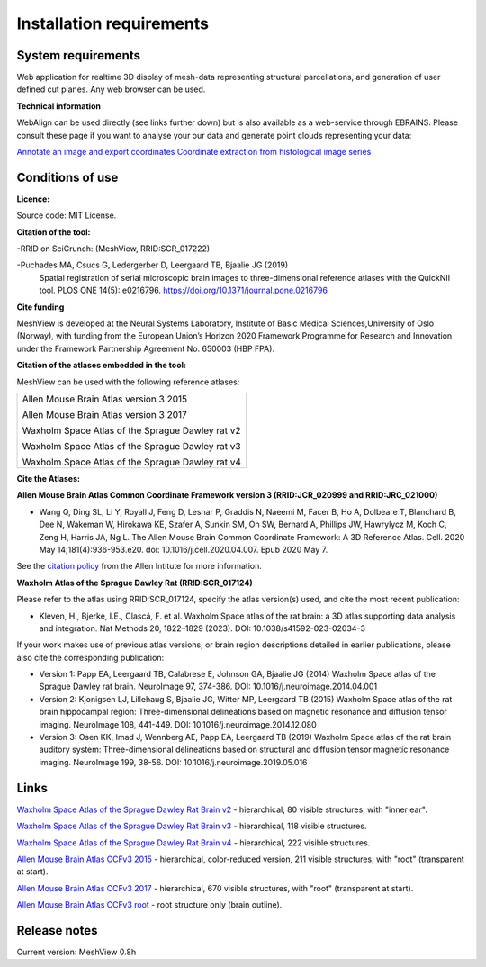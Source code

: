 **Installation requirements**
-----------------------------
**System requirements**
~~~~~~~~~~~~~~~~~~~~~~~~
Web application for realtime 3D display of mesh-data representing structural parcellations, and generation of user defined cut planes. 
Any web browser can be used.

**Technical information**

WebAlign can be used directly (see links further down) but is also available as a web-service through EBRAINS. Please consult these page if you want to analyse your our data and generate point clouds representing your data: 

`Annotate an image and export coordinates <https://www.ebrains.eu/brain-atlases/analysis/image-annotation-and-export-of-coordinate-points>`_
`Coordinate extraction from histological image series <https://www.ebrains.eu/brain-atlases/analysis/labelled-features-analysis>`_

**Conditions of use**
~~~~~~~~~~~~~~~~~~~~~~

**Licence:** 

Source code: MIT License.

**Citation of the tool:**

-RRID on SciCrunch: (MeshView, RRID:SCR_017222)

-Puchades MA, Csucs G, Ledergerber D, Leergaard TB, Bjaalie JG (2019)
  Spatial registration of serial microscopic brain images to
  three-dimensional reference atlases with the QuickNII tool. PLOS ONE
  14(5): e0216796. https://doi.org/10.1371/journal.pone.0216796
   
**Cite funding**
 
MeshView is developed at the Neural Systems Laboratory, Institute of
Basic Medical Sciences,University of Oslo (Norway), with funding from the European Union’s
Horizon 2020 Framework Programme for Research and Innovation under the
Framework Partnership Agreement No. 650003 (HBP FPA).

**Citation of the atlases embedded in the tool:**

MeshView can be used with the following reference atlases:

+--------------------------------------------------+
|Allen Mouse Brain Atlas version 3 2015            |
|                                                  |
|Allen Mouse Brain Atlas version 3 2017            |
|                                                  |
|Waxholm Space Atlas of the Sprague Dawley rat v2  |
|                                                  |
|Waxholm Space Atlas of the Sprague Dawley rat v3  |
|                                                  |
|Waxholm Space Atlas of the Sprague Dawley rat v4  |
+--------------------------------------------------+     

**Cite the Atlases:**

**Allen Mouse Brain Atlas Common Coordinate Framework version 3 (RRID:JCR_020999 and RRID:JRC_021000)** 

* Wang Q, Ding SL, Li Y, Royall J, Feng D, Lesnar P, Graddis N, Naeemi M, Facer B, Ho A, Dolbeare T, Blanchard B, Dee N, Wakeman W, Hirokawa KE, Szafer A, Sunkin SM, Oh SW, Bernard A, Phillips JW, Hawrylycz M, Koch C, Zeng H, Harris JA, Ng L. The Allen Mouse Brain Common Coordinate Framework: A 3D Reference Atlas. Cell. 2020 May 14;181(4):936-953.e20. doi: 10.1016/j.cell.2020.04.007. Epub 2020 May 7. 

See the `citation policy <https://alleninstitute.org/citation-policy/>`_ from the Allen Intitute for more information.

**Waxholm Atlas of the Sprague Dawley Rat (RRID:SCR_017124)**

Please refer to the atlas using RRID:SCR_017124, specify the atlas version(s) used, and cite the most recent publication:

•	Kleven, H., Bjerke, I.E., Clascá, F. et al. Waxholm Space atlas of the rat brain: a 3D atlas supporting data analysis and integration. Nat Methods 20, 1822–1829 (2023). DOI: 10.1038/s41592-023-02034-3

If your work makes use of previous atlas versions, or brain region descriptions detailed in earlier publications, please also cite the corresponding publication:

•	Version 1: Papp EA, Leergaard TB, Calabrese E, Johnson GA, Bjaalie JG (2014) Waxholm Space atlas of the Sprague Dawley rat brain. NeuroImage 97, 374-386. DOI: 10.1016/j.neuroimage.2014.04.001
•	Version 2: Kjonigsen LJ, Lillehaug S, Bjaalie JG, Witter MP, Leergaard TB (2015) Waxholm Space atlas of the rat brain hippocampal region: Three-dimensional delineations based on magnetic resonance and diffusion tensor imaging. NeuroImage 108, 441-449. DOI: 10.1016/j.neuroimage.2014.12.080
•	Version 3: Osen KK, Imad J, Wennberg AE, Papp EA, Leergaard TB (2019) Waxholm Space atlas of the rat brain auditory system: Three-dimensional delineations based on structural and diffusion tensor magnetic resonance imaging. NeuroImage 199, 38-56. DOI: 10.1016/j.neuroimage.2019.05.016


**Links**
~~~~~~~~~~~~

`Waxholm Space Atlas of the Sprague Dawley Rat Brain v2 <https://meshview.apps.hbp.eu/?atlas=WHS_SD_Rat_v2_39um>`_ - hierarchical, 80 visible structures, with "inner ear". 

`Waxholm Space Atlas of the Sprague Dawley Rat Brain v3 <https://meshview.apps.hbp.eu/?atlas=WHS_SD_Rat_v3_39um>`_ - hierarchical, 118 visible structures.

`Waxholm Space Atlas of the Sprague Dawley Rat Brain v4 <https://meshview.apps.hbp.eu/?atlas=WHS_SD_Rat_v4_39um>`_ - hierarchical, 222 visible structures.

`Allen Mouse Brain Atlas CCFv3 2015 <https://meshview.apps.hbp.eu/?atlas=ABA_Mouse_CCFv3_2015_25um>`_ - hierarchical, color-reduced version, 211 visible structures, with "root" (transparent at start). 

`Allen Mouse Brain Atlas CCFv3 2017 <https://meshview.apps.hbp.eu/?atlas=ABA_Mouse_CCFv3_2017_25um>`_ - hierarchical, 670 visible structures, with "root" (transparent at start).  

`Allen Mouse Brain Atlas CCFv3 root <https://meshview.apps.hbp.eu/?atlas=AMBA_CCFv3_root>`_ - root structure only (brain outline).

**Release notes**
~~~~~~~~~~~~~~~~~~

Current version: MeshView 0.8h



